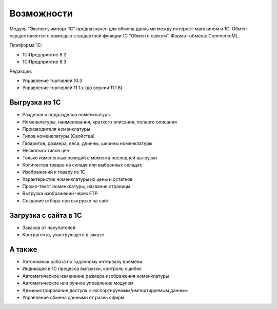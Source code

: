 ***********
Возможности
***********

Модуль "Экспорт, импорт 1С" предназначен для обмена данными между интернет-магазином и 1С. Обмен осуществляется с помощью стандартной функции 1С “Обмен с сайтом”. Формат обмена: CommerceML. 

Платформа 1С:

*   1С:Предприятие 8.2

*   1С:Предприятие 8.3

Редакции:

*   Управление торговлей 10.3

*   Управление торговлей 11.1.x (до версии 11.1.6)


Выгрузка из 1С
==============

*    Разделов и подразделов номенклатуры

*    Номенклатуры, наименования, краткого описания, полного описания

*    Производителя номенклатуры

*    Типов номенклатуры (Свойства)

*    Габаритов, размера, веса, длинны, ширины номенклатуры

*    Несколько типов цен

*    Только измененных позиций с момента последней выгрузки

*    Количества товара на складе или выбранных складах

*    Изображений к товару из 1С

*    Характеристик номенклатуры их цены и остатков

*    Промо-текст номенклатуры, название страницы

*    Выгрузка изображений через FTP

*    Создание отбора при выгрузке на сайт

Загрузка с сайта в 1С
=====================

*   Заказов от покупателей

*   Контрагента, участвующего в заказе

А также
=======

*    Автономная работа по заданному интервалу времени

*    Индикация в 1С процесса выгрузки, контроль ошибок

*    Автоматическое изменение размера изображения номенклатуры

*    Автоматическое или ручное управление модулем

*    Администрирование доступа к экспортируемым/импортируемым данным

*    Управление обмена данными от разных фирм

